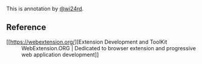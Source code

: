 This is annotation by [[https://zhw.pages.dev/][@wi24rd]].

** Reference

- [[https://webextension.org/][Extension Development and ToolKit :: WebExtension.ORG | Dedicated to browser extension and progressive web application development]]
